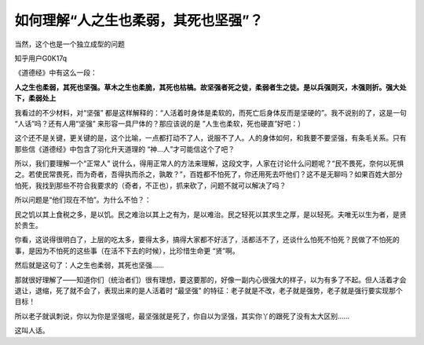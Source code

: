 如何理解“人之生也柔弱，其死也坚强”？
=====================================

当然，这个也是一个独立成型的问题


知乎用户G0K17q

《道德经》中有这么一段：

**人之生也柔弱，其死也坚强。草木之生也柔脆，其死也枯槁。故坚强者死之徒，柔弱者生之徒。是以兵强则灭，木强则折。强大处下，柔弱处上**

我看过的不少材料，对“坚强”
都是这样解释的：“人活着时身体是柔软的，而死亡后身体反而是坚硬的”。我不说别的了，这是一句
“人话”吗？还有人用“坚强”
来形容一具尸体的？那应该说的是
”人生也柔软，死也硬直”好吧：）

这个还不是关键，更关键的是，这个比喻，一点都打动不了人，说服不了人。人的身体如何，和我要不要坚强，有条毛关系。只有那些信《道德经》中包含了羽化升天道理的
“神…人”才可能信这个了吧？

所以，我们要理解一个“正常人”
说什么，得用正常人的方法来理解，这段文字，人家在讨论什么问题呢？“民不畏死，奈何以死惧之。若使民常畏死，而为奇者，吾得执而杀之，孰敢？”，百姓都不怕死了，你还用死去吓他们？这不是无聊吗？如果百姓大部分怕死，我找到那些不符合我要求的（奇者，不正也），抓来砍了，问题不就可以解决了吗？

所以问题是“他们现在不怕”。为什么不怕？：

民之饥以其上食税之多，是以饥。民之难治以其上之有为，是以难治。民之轻死以其求生之厚，是以轻死。夫唯无以生为者，是贤於贵生。

你看，这说得很明白了，上层的吃太多，要得太多，搞得大家都不好活了，活都活不了，还谈什么怕死不怕死？民做了不怕死的事，是因为不怕死的这些事（在活不下去的时候），比珍惜生命更
“贤”啊。

然后就是这句了：人之生也柔弱，其死也坚强……

那就很好理解了——知道你们（统治者们）很有理想，要这要那的，好像一副内心很强大的样子，以为有多了不起。但人活着才会退让，退缩，死了就不会了，表现出来的是人活着时
“最坚强”
的特征：老子就是不改，老子就是强势，老子就是强行要实现那个目标！

所以老子就讽刺说，你以为你是坚强呢，最坚强就是死了，你自以为坚强，其实你丫的跟死了没有太大区别……

这叫人话。

